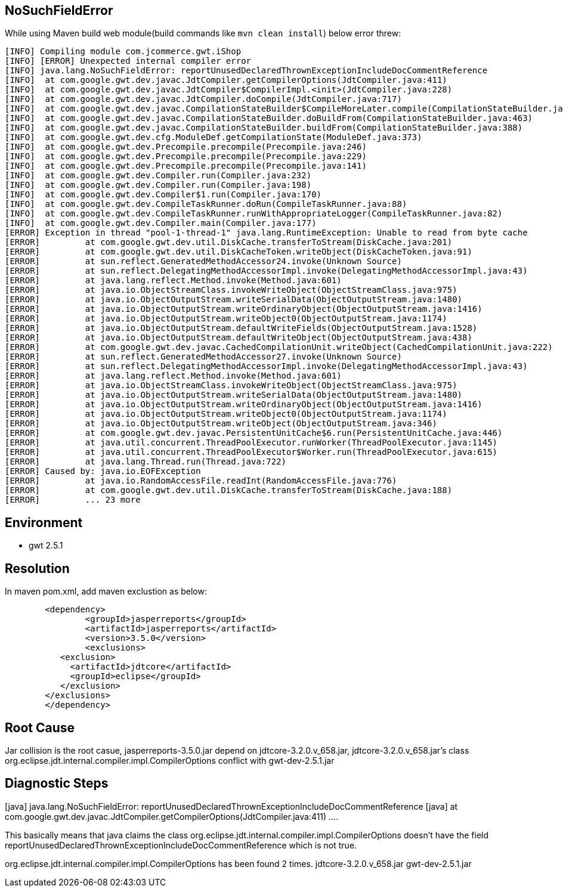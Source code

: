 NoSuchFieldError
-----------------

While using Maven build web module(build commands like `mvn clean install`) below error threw:
----
[INFO] Compiling module com.jcommerce.gwt.iShop
[INFO] [ERROR] Unexpected internal compiler error
[INFO] java.lang.NoSuchFieldError: reportUnusedDeclaredThrownExceptionIncludeDocCommentReference
[INFO] 	at com.google.gwt.dev.javac.JdtCompiler.getCompilerOptions(JdtCompiler.java:411)
[INFO] 	at com.google.gwt.dev.javac.JdtCompiler$CompilerImpl.<init>(JdtCompiler.java:228)
[INFO] 	at com.google.gwt.dev.javac.JdtCompiler.doCompile(JdtCompiler.java:717)
[INFO] 	at com.google.gwt.dev.javac.CompilationStateBuilder$CompileMoreLater.compile(CompilationStateBuilder.java:248)
[INFO] 	at com.google.gwt.dev.javac.CompilationStateBuilder.doBuildFrom(CompilationStateBuilder.java:463)
[INFO] 	at com.google.gwt.dev.javac.CompilationStateBuilder.buildFrom(CompilationStateBuilder.java:388)
[INFO] 	at com.google.gwt.dev.cfg.ModuleDef.getCompilationState(ModuleDef.java:373)
[INFO] 	at com.google.gwt.dev.Precompile.precompile(Precompile.java:246)
[INFO] 	at com.google.gwt.dev.Precompile.precompile(Precompile.java:229)
[INFO] 	at com.google.gwt.dev.Precompile.precompile(Precompile.java:141)
[INFO] 	at com.google.gwt.dev.Compiler.run(Compiler.java:232)
[INFO] 	at com.google.gwt.dev.Compiler.run(Compiler.java:198)
[INFO] 	at com.google.gwt.dev.Compiler$1.run(Compiler.java:170)
[INFO] 	at com.google.gwt.dev.CompileTaskRunner.doRun(CompileTaskRunner.java:88)
[INFO] 	at com.google.gwt.dev.CompileTaskRunner.runWithAppropriateLogger(CompileTaskRunner.java:82)
[INFO] 	at com.google.gwt.dev.Compiler.main(Compiler.java:177)
[ERROR] Exception in thread "pool-1-thread-1" java.lang.RuntimeException: Unable to read from byte cache
[ERROR] 	at com.google.gwt.dev.util.DiskCache.transferToStream(DiskCache.java:201)
[ERROR] 	at com.google.gwt.dev.util.DiskCacheToken.writeObject(DiskCacheToken.java:91)
[ERROR] 	at sun.reflect.GeneratedMethodAccessor24.invoke(Unknown Source)
[ERROR] 	at sun.reflect.DelegatingMethodAccessorImpl.invoke(DelegatingMethodAccessorImpl.java:43)
[ERROR] 	at java.lang.reflect.Method.invoke(Method.java:601)
[ERROR] 	at java.io.ObjectStreamClass.invokeWriteObject(ObjectStreamClass.java:975)
[ERROR] 	at java.io.ObjectOutputStream.writeSerialData(ObjectOutputStream.java:1480)
[ERROR] 	at java.io.ObjectOutputStream.writeOrdinaryObject(ObjectOutputStream.java:1416)
[ERROR] 	at java.io.ObjectOutputStream.writeObject0(ObjectOutputStream.java:1174)
[ERROR] 	at java.io.ObjectOutputStream.defaultWriteFields(ObjectOutputStream.java:1528)
[ERROR] 	at java.io.ObjectOutputStream.defaultWriteObject(ObjectOutputStream.java:438)
[ERROR] 	at com.google.gwt.dev.javac.CachedCompilationUnit.writeObject(CachedCompilationUnit.java:222)
[ERROR] 	at sun.reflect.GeneratedMethodAccessor27.invoke(Unknown Source)
[ERROR] 	at sun.reflect.DelegatingMethodAccessorImpl.invoke(DelegatingMethodAccessorImpl.java:43)
[ERROR] 	at java.lang.reflect.Method.invoke(Method.java:601)
[ERROR] 	at java.io.ObjectStreamClass.invokeWriteObject(ObjectStreamClass.java:975)
[ERROR] 	at java.io.ObjectOutputStream.writeSerialData(ObjectOutputStream.java:1480)
[ERROR] 	at java.io.ObjectOutputStream.writeOrdinaryObject(ObjectOutputStream.java:1416)
[ERROR] 	at java.io.ObjectOutputStream.writeObject0(ObjectOutputStream.java:1174)
[ERROR] 	at java.io.ObjectOutputStream.writeObject(ObjectOutputStream.java:346)
[ERROR] 	at com.google.gwt.dev.javac.PersistentUnitCache$6.run(PersistentUnitCache.java:446)
[ERROR] 	at java.util.concurrent.ThreadPoolExecutor.runWorker(ThreadPoolExecutor.java:1145)
[ERROR] 	at java.util.concurrent.ThreadPoolExecutor$Worker.run(ThreadPoolExecutor.java:615)
[ERROR] 	at java.lang.Thread.run(Thread.java:722)
[ERROR] Caused by: java.io.EOFException
[ERROR] 	at java.io.RandomAccessFile.readInt(RandomAccessFile.java:776)
[ERROR] 	at com.google.gwt.dev.util.DiskCache.transferToStream(DiskCache.java:188)
[ERROR] 	... 23 more
----

Environment
-----------

* gwt 2.5.1

Resolution
----------

In maven pom.xml, add maven exclustion as below:
----
	<dependency>
		<groupId>jasperreports</groupId>
		<artifactId>jasperreports</artifactId>
		<version>3.5.0</version>
		<exclusions> 
           <exclusion> 
             <artifactId>jdtcore</artifactId> 
             <groupId>eclipse</groupId> 
           </exclusion> 
        </exclusions> 
	</dependency>
----


Root Cause
----------

Jar collision is the root casue, jasperreports-3.5.0.jar depend on jdtcore-3.2.0.v_658.jar, jdtcore-3.2.0.v_658.jar's class org.eclipse.jdt.internal.compiler.impl.CompilerOptions conflict with gwt-dev-2.5.1.jar

Diagnostic Steps
----------------

[java] java.lang.NoSuchFieldError: reportUnusedDeclaredThrownExceptionIncludeDocCommentReference
[java] at com.google.gwt.dev.javac.JdtCompiler.getCompilerOptions(JdtCompiler.java:411) ....

This basically means that java claims the class org.eclipse.jdt.internal.compiler.impl.CompilerOptions doesn't have the field reportUnusedDeclaredThrownExceptionIncludeDocCommentReference which is not true.

org.eclipse.jdt.internal.compiler.impl.CompilerOptions has been found 2 times.
  jdtcore-3.2.0.v_658.jar
  gwt-dev-2.5.1.jar

